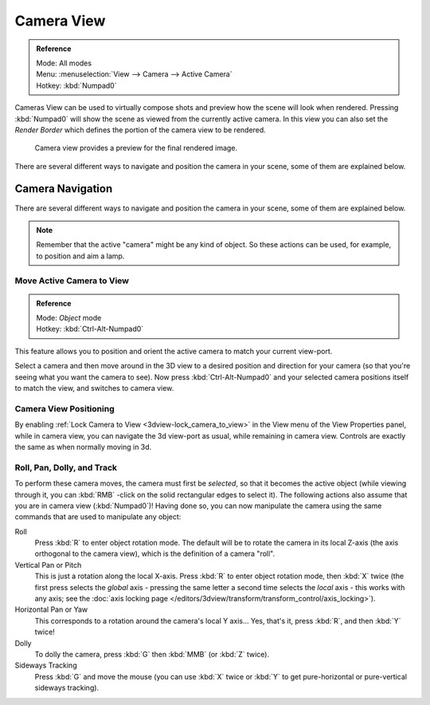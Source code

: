
***********
Camera View
***********

.. admonition:: Reference
   :class: refbox

   | Mode:     All modes
   | Menu:     :menuselection:`View --> Camera --> Active Camera`
   | Hotkey:   :kbd:`Numpad0`



Cameras View can be used to virtually compose shots and preview how the scene will look when rendered.
Pressing :kbd:`Numpad0` will show the scene as viewed from the currently active camera.
In this view you can also set the *Render Border* which defines the portion of the camera view to be rendered.


.. figure:: /images/3D-interaction_Navigating_Camera-View-perspective-camera-render.jpg
   :width: 640px

   Camera view provides a preview for the final rendered image.

There are several different ways to navigate and position the camera in your scene, some of them are explained below.


Camera Navigation
=================

There are several different ways to navigate and position the camera in your scene, some of them are explained below.


.. note::

   Remember that the active "camera" might be any kind of object.
   So these actions can be used, for example, to position and aim a lamp.


Move Active Camera to View
--------------------------

.. admonition:: Reference
   :class: refbox

   | Mode:     *Object* mode
   | Hotkey:   :kbd:`Ctrl-Alt-Numpad0`


This feature allows you to position and orient the active camera to match your current view-port.

Select a camera and then move around in the 3D view to a desired position and direction for
your camera (so that you're seeing what you want the camera to see). Now press
:kbd:`Ctrl-Alt-Numpad0` and your selected camera positions itself to match the view,
and switches to camera view.


Camera View Positioning
-----------------------

By enabling :ref:`Lock Camera to View <3dview-lock_camera_to_view>` in the View menu of the View Properties panel,
while in camera view, you can navigate the 3d view-port as usual,
while remaining in camera view. Controls are exactly the same as when normally moving in 3d.


Roll, Pan, Dolly, and Track
---------------------------

To perform these camera moves, the camera must first be *selected*,
so that it becomes the active object (while viewing through it,
you can :kbd:`RMB` -click on the solid rectangular edges to select it).
The following actions also assume that you are in camera view
(:kbd:`Numpad0`)! Having done so, you can now manipulate the camera using the same commands
that are used to manipulate any object:

Roll
   Press :kbd:`R` to enter object rotation mode. The default will be to rotate the camera in its local Z-axis
   (the axis orthogonal to the camera view), which is the definition of a camera "roll".
Vertical Pan or Pitch
   This is just a rotation along the local X-axis. Press :kbd:`R` to enter object rotation mode, then :kbd:`X` twice
   (the first press selects the *global* axis - pressing the same letter a second time selects the *local* axis -
   this works with any axis;
   see the :doc:`axis locking page </editors/3dview/transform/transform_control/axis_locking>`).
Horizontal Pan or Yaw
   This corresponds to a rotation around the camera's local Y axis... Yes, that's it, press :kbd:`R`,
   and then :kbd:`Y` twice!
Dolly
   To dolly the camera, press :kbd:`G` then :kbd:`MMB` (or :kbd:`Z` twice).
Sideways Tracking
   Press :kbd:`G` and move the mouse
   (you can use :kbd:`X` twice or :kbd:`Y` to get pure-horizontal or pure-vertical sideways tracking).


.. seealso::

   :ref:`Fly/Walk Mode <3dview-walk_fly>`
      When you are in walk/fly mode, navigation actually moves your camera:
   :ref:`Lock Camera to View <3dview-lock_camera_to_view>`
      When enabled,
      performing typical view manipulation operations will move the camera object.

